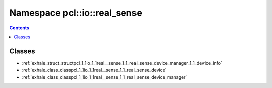 
.. _namespace_pcl__io__real_sense:

Namespace pcl::io::real_sense
=============================


.. contents:: Contents
   :local:
   :backlinks: none





Classes
-------


- :ref:`exhale_struct_structpcl_1_1io_1_1real__sense_1_1_real_sense_device_manager_1_1_device_info`

- :ref:`exhale_class_classpcl_1_1io_1_1real__sense_1_1_real_sense_device`

- :ref:`exhale_class_classpcl_1_1io_1_1real__sense_1_1_real_sense_device_manager`
